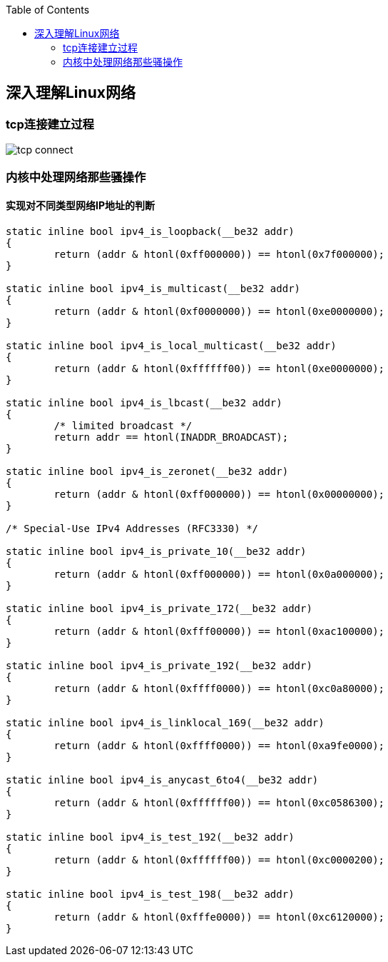
:toc:

:icons: font

// 保证所有的目录层级都可以正常显示图片
:path: 网络/
:imagesdir: ../image/
:srcdir: ../src


// 只有book调用的时候才会走到这里
ifdef::rootpath[]
:imagesdir: {rootpath}{path}{imagesdir}
:srcdir: {rootpath}../src/
endif::rootpath[]

ifndef::rootpath[]
:rootpath: ../
:srcdir: {rootpath}{path}../src/
endif::rootpath[]

== 深入理解Linux网络


=== tcp连接建立过程


image::network/tcp_connect.png[]



=== 内核中处理网络那些骚操作


==== 实现对不同类型网络IP地址的判断

[source, cpp]
----

static inline bool ipv4_is_loopback(__be32 addr)
{
	return (addr & htonl(0xff000000)) == htonl(0x7f000000);
}

static inline bool ipv4_is_multicast(__be32 addr)
{
	return (addr & htonl(0xf0000000)) == htonl(0xe0000000);
}

static inline bool ipv4_is_local_multicast(__be32 addr)
{
	return (addr & htonl(0xffffff00)) == htonl(0xe0000000);
}

static inline bool ipv4_is_lbcast(__be32 addr)
{
	/* limited broadcast */
	return addr == htonl(INADDR_BROADCAST);
}

static inline bool ipv4_is_zeronet(__be32 addr)
{
	return (addr & htonl(0xff000000)) == htonl(0x00000000);
}

/* Special-Use IPv4 Addresses (RFC3330) */

static inline bool ipv4_is_private_10(__be32 addr)
{
	return (addr & htonl(0xff000000)) == htonl(0x0a000000);
}

static inline bool ipv4_is_private_172(__be32 addr)
{
	return (addr & htonl(0xfff00000)) == htonl(0xac100000);
}

static inline bool ipv4_is_private_192(__be32 addr)
{
	return (addr & htonl(0xffff0000)) == htonl(0xc0a80000);
}

static inline bool ipv4_is_linklocal_169(__be32 addr)
{
	return (addr & htonl(0xffff0000)) == htonl(0xa9fe0000);
}

static inline bool ipv4_is_anycast_6to4(__be32 addr)
{
	return (addr & htonl(0xffffff00)) == htonl(0xc0586300);
}

static inline bool ipv4_is_test_192(__be32 addr)
{
	return (addr & htonl(0xffffff00)) == htonl(0xc0000200);
}

static inline bool ipv4_is_test_198(__be32 addr)
{
	return (addr & htonl(0xfffe0000)) == htonl(0xc6120000);
}
----



